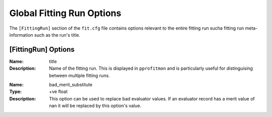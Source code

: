 .. _pprofit-fittingruncontrol:

##########################
Global Fitting Run Options
##########################

The ``[FittingRun]`` section of the ``fit.cfg`` file contains options relevant to the entire fitting run sucha fitting run meta-information such as the run's title.

[FittingRun] Options
====================

:Name: title
:Description: Name of the fitting run. This is displayed in ``pprofitmon`` and is particularly useful for distinguising between multiple fitting runs.

\

:Name: bad_merit_substitute
:Type: +ve float
:Description: This option can be used to replace bad evaluator values. If an evaluator record has a merit value of nan it will be replaced by this option's value.

\
